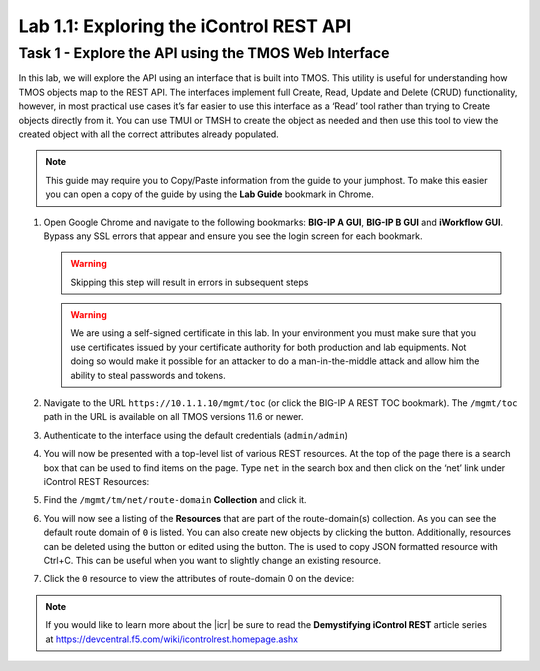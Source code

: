 Lab 1.1: Exploring the iControl REST API
----------------------------------------

.. graphviz::

   digraph breadcrumb {
      rankdir="LR"
      ranksep=.4
      node [fontsize=10,style="rounded,filled",shape=box,color=gray72,margin="0.05,0.05",height=0.1] 
      fontname = "arial-bold" 
      fontsize = 10
      labeljust="l"
      subgraph cluster_provider {
         style = "rounded,filled"
         color = lightgrey
         height = .75
         label = "BIG-IP"
         basics [label="REST Basics",color="steelblue1"]
         authentication [label="Authentication"]
         globalsettings [label="Global Settings"]
         networking [label="Networking"]
         clustering [label="Clustering"]
         transactions [label="Transactions"]
         basics -> authentication -> globalsettings -> networking -> clustering -> transactions
         
      }
   }
   
Task 1 - Explore the API using the TMOS Web Interface
~~~~~~~~~~~~~~~~~~~~~~~~~~~~~~~~~~~~~~~~~~~~~~~~~~~~~

In this lab, we will explore the API using an interface that is built into TMOS. 
This utility is useful for understanding how TMOS objects map
to the REST API. The interfaces implement full Create, Read, Update and
Delete (CRUD) functionality, however, in most practical use cases it’s
far easier to use this interface as a ‘Read’ tool rather than trying to
Create objects directly from it. You can use TMUI or TMSH to create the
object as needed and then use this tool to view the created object with
all the correct attributes already populated.

.. NOTE:: This guide may require you to Copy/Paste information from the
   guide to your jumphost.  To make this easier you can open a copy of the
   guide by using the **Lab Guide** bookmark in Chrome.

#. Open Google Chrome and navigate to the following bookmarks: **BIG-IP
   A GUI**, **BIG-IP B GUI** and **iWorkflow GUI**. Bypass any SSL errors that
   appear and ensure you see the login screen for each bookmark.

   .. WARNING:: Skipping this step will result in errors in subsequent steps

   .. WARNING:: We are using a self-signed certificate in this lab. In your 
      environment you must make sure that you use certificates issued by your 
      certificate authority for both production and lab equipments. Not doing 
      so would make it possible for an attacker to do a man-in-the-middle 
      attack and allow him the ability to steal passwords and tokens.

   |image1|

#. Navigate to the URL ``https://10.1.1.10/mgmt/toc`` (or click the BIG-IP A
   REST TOC bookmark). The ``/mgmt/toc`` path in the URL is available on
   all TMOS versions 11.6 or newer.

#. Authenticate to the interface using the default credentials (``admin/admin``)

#. You will now be presented with a top-level list of various REST
   resources. At the top of the page there is a search box
   |image2|\ that can be used to find items on the page. Type ``net`` in
   the search box and then click on the ‘net’ link under iControl REST
   Resources:

   |image3|

#. Find the ``/mgmt/tm/net/route-domain`` **Collection** and click it.

#. You will now see a listing of the **Resources** that are part of the
   route-domain(s) collection. As you can see the default route domain
   of ``0`` is listed. You can also create new objects by clicking the
   |image4| button. Additionally, resources can be deleted using the
   |image5| button or edited using the |image6| button. The |image1_7|
   is used to copy JSON formatted resource with Ctrl+C. This can be
   useful when you want to slightly change an existing resource.
   

#. Click the ``0`` resource to view the attributes of route-domain 0 on
   the device:

   |image7|

.. NOTE:: If you would like to learn more about the |icr| be sure to read
   the **Demystifying iControl REST** article series at
   https://devcentral.f5.com/wiki/icontrolrest.homepage.ashx

.. |image1| image:: /_static/class1/image001.png
   :scale: 75%
.. |image2| image:: /_static/class1/image002.png
.. |image3| image:: /_static/class1/image003.png
.. |image4| image:: /_static/class1/image004.png
.. |image5| image:: /_static/class1/image005.png
.. |image1_7| image:: /_static/class1/image1_7.png
.. |image6| image:: /_static/class1/image006.png
.. |image7| image:: /_static/class1/image007.png
